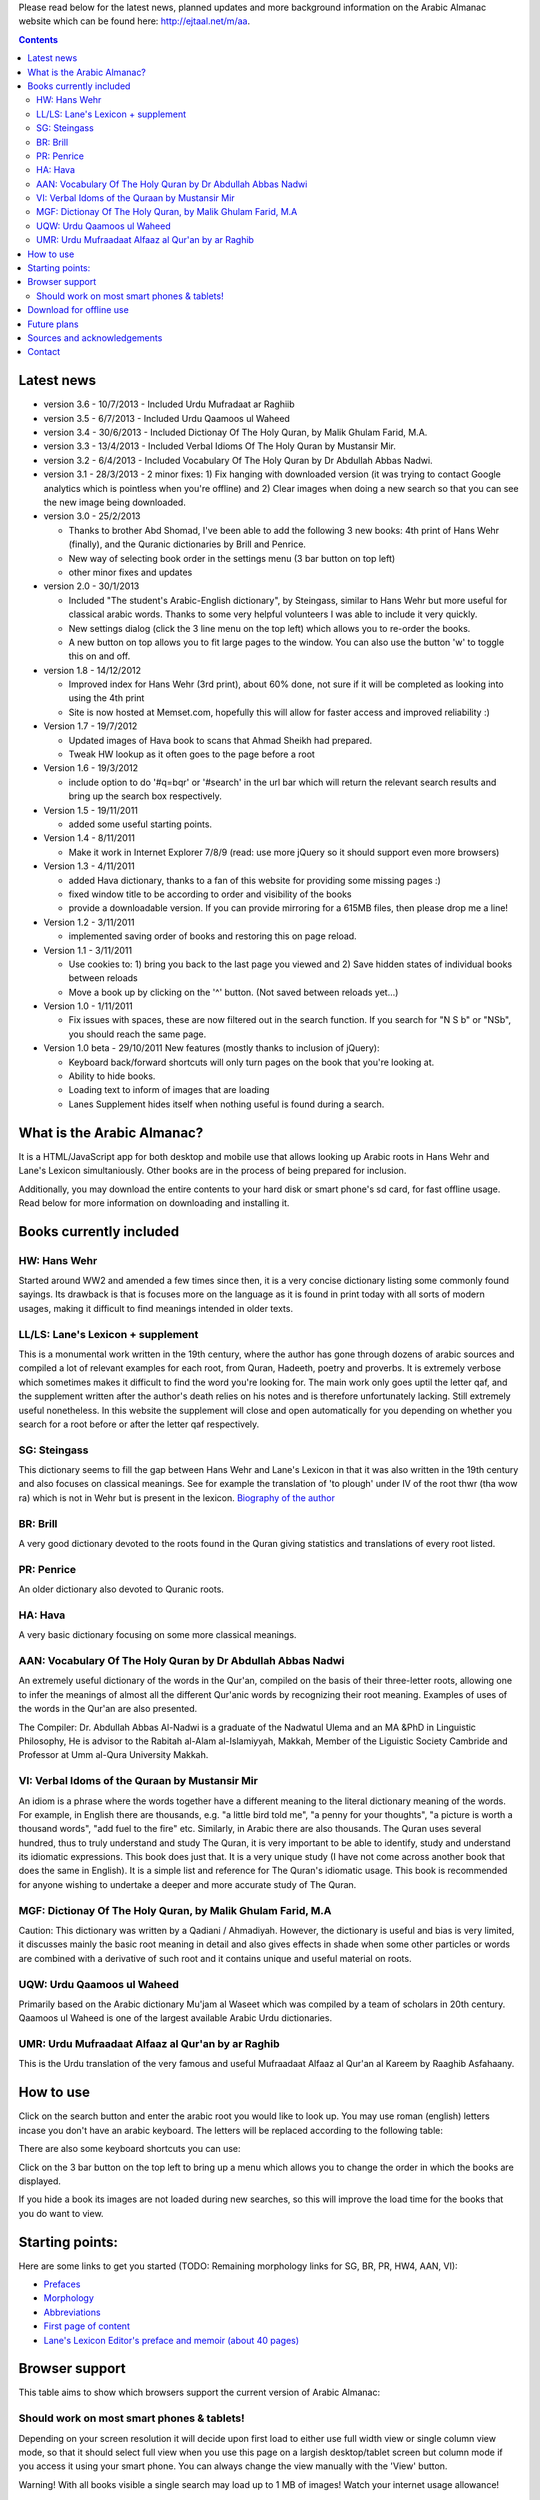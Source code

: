 ﻿
Please read below for the latest news, planned updates and more
background information on the Arabic Almanac website which can be found here:
`http://ejtaal.net/m/aa <http://ejtaal.net/m/aa>`_.

.. contents::


Latest news
===========

-  version 3.6 - 10/7/2013
   -  Included Urdu Mufradaat ar Raghiib
   
-  version 3.5 - 6/7/2013
   -  Included Urdu Qaamoos ul Waheed
   
-  version 3.4 - 30/6/2013
   -  Included Dictionay Of The Holy Quran, by Malik Ghulam Farid, M.A.
   
-  version 3.3 - 13/4/2013
   -  Included Verbal Idioms Of The Holy Quran by Mustansir Mir.

-  version 3.2 - 6/4/2013
   -  Included Vocabulary Of The Holy Quran by Dr Abdullah Abbas Nadwi.

-  version 3.1 - 28/3/2013
   - 2 minor fixes: 1) Fix hanging with downloaded version (it was trying to contact Google analytics which is pointless when you're offline) and 2) Clear images when doing a new search so that you can see the new image being downloaded.

-  version 3.0 - 25/2/2013

   -  Thanks to brother Abd Shomad, I've been able to add the following 3
      new books: 4th print of Hans Wehr (finally), and the Quranic dictionaries by Brill and Penrice.
   - New way of selecting book order in the settings menu (3 bar button on top left)
   - other minor fixes and updates

-  version 2.0 - 30/1/2013

   -  Included "The student's Arabic-English dictionary", by Steingass,
      similar to Hans Wehr but more useful for classical arabic words.
      Thanks to some very helpful volunteers I was able to include it
      very quickly.
   -  New settings dialog (click the 3 line menu on the top left) which
      allows you to re-order the books.
   -  A new button on top allows you to fit large pages to the window.
      You can also use the button 'w' to toggle this on and off.

-  version 1.8 - 14/12/2012

   -  Improved index for Hans Wehr (3rd print), about 60% done, not sure
      if it will be completed as looking into using the 4th print
   -  Site is now hosted at Memset.com, hopefully this will allow for
      faster access and improved reliability :)

-  Version 1.7 - 19/7/2012

   -  Updated images of Hava book to scans that Ahmad Sheikh had
      prepared.
   -  Tweak HW lookup as it often goes to the page before a root

-  Version 1.6 - 19/3/2012

   -  include option to do '#q=bqr' or '#search' in the url bar which
      will return the relevant search results and bring up the search
      box respectively.

-  Version 1.5 - 19/11/2011

   -  added some useful starting points.

-  Version 1.4 - 8/11/2011

   -  Make it work in Internet Explorer 7/8/9 (read: use more jQuery so
      it should support even more browsers)

-  Version 1.3 - 4/11/2011

   -  added Hava dictionary, thanks to a fan of this website for
      providing some missing pages :)
   -  fixed window title to be according to order and visibility of the
      books
   -  provide a downloadable version. If you can provide mirroring for a
      615MB files, then please drop me a line!

-  Version 1.2 - 3/11/2011

   -  implemented saving order of books and restoring this on page
      reload.

-  Version 1.1 - 3/11/2011

   -  Use cookies to: 1) bring you back to the last page you viewed and
      2) Save hidden states of individual books between reloads
   -  Move a book up by clicking on the '^' button. (Not saved between
      reloads yet...)

-  Version 1.0 - 1/11/2011

   -  Fix issues with spaces, these are now filtered out in the search
      function. If you search for "N S b" or "NSb", you should reach the
      same page.

-  Version 1.0 beta - 29/10/2011 New features (mostly thanks to
   inclusion of jQuery):

   -  Keyboard back/forward shortcuts will only turn pages on the book
      that you're looking at.
   -  Ability to hide books.
   -  Loading text to inform of images that are loading
   -  Lanes Supplement hides itself when nothing useful is found during
      a search.

What is the Arabic Almanac?
===========================

It is a HTML/JavaScript app for both desktop and mobile use that allows
looking up Arabic roots in Hans Wehr and Lane's Lexicon simultaniously.
Other books are in the process of being prepared for inclusion.

Additionally, you may download the entire contents to your hard disk or
smart phone's sd card, for fast offline usage. Read below for more
information on downloading and installing it.

Books currently included
========================

HW: Hans Wehr
-------------

Started around WW2 and amended a few times since then, it is a very
concise dictionary listing some commonly found sayings. Its drawback is
that is focuses more on the language as it is found in print today with
all sorts of modern usages, making it difficult to find meanings
intended in older texts.

LL/LS: Lane's Lexicon + supplement
----------------------------------

This is a monumental work written in the 19th century, where the author
has gone through dozens of arabic sources and compiled a lot of relevant
examples for each root, from Quran, Hadeeth, poetry and proverbs. It is
extremely verbose which sometimes makes it difficult to find the
word you're looking for. The main work only goes uptil the letter qaf,
and the supplement written after the author's death relies on his notes
and is therefore unfortunately lacking. Still extremely useful
nonetheless. In this website the supplement will close and open
automatically for you depending on whether you search for a root before
or after the letter qaf respectively.

SG: Steingass
-------------

This dictionary seems to fill the gap between Hans Wehr and Lane's
Lexicon in that it was also written in the 19th century and also focuses
on classical meanings. See for example the translation of 'to plough'
under IV of the root thwr (tha wow ra) which is not in Wehr but is
present in the lexicon. `Biography of the
author <http://en.wikipedia.org/wiki/Francis_Joseph_Steingass>`_

BR: Brill
---------
A very good dictionary devoted to the roots found in the Quran giving statistics and translations of every root listed.

PR: Penrice
-----------
An older dictionary also devoted to Quranic roots.

HA: Hava
--------

A very basic dictionary focusing on some more classical meanings.

AAN: Vocabulary Of The Holy Quran by Dr Abdullah Abbas Nadwi
------------------------------------------------------------

An extremely useful dictionary of the words in the Qur'an, compiled on the basis of their three-letter roots, allowing one to infer the meanings of almost all the different Qur'anic words by recognizing their root meaning. Examples of uses of the words in the Qur'an are also presented.

The Compiler: Dr. Abdullah Abbas Al-Nadwi is a graduate of the Nadwatul Ulema and an MA &PhD in Linguistic Philosophy, He is advisor to the Rabitah al-Alam al-Islamiyyah, Makkah, Member of the Liguistic Society Cambride and Professor at Umm al-Qura University Makkah. 

VI: Verbal Idoms of the Quraan by Mustansir Mir
-----------------------------------------------

An idiom is a phrase where the words together have a different meaning to the literal dictionary meaning of the words. For example, in English there are thousands, e.g. "a little bird told me", "a penny for your thoughts", "a picture is worth a thousand words", "add fuel to the fire" etc.
Similarly, in Arabic there are also thousands. The Quran uses several hundred, thus to truly understand and study The Quran, it is very important to be able to identify, study and understand its idiomatic expressions. This book does just that. It is a very unique study (I have not come across another book that does the same in English). It is a simple list and reference for The Quran's idiomatic usage. This book is recommended for anyone wishing to undertake a deeper and more accurate study of The Quran.

MGF: Dictionay Of The Holy Quran, by Malik Ghulam Farid, M.A
------------------------------------------------------------
Caution: This dictionary was written by a Qadiani / Ahmadiyah.
However, the dictionary is useful and bias is very limited, it discusses mainly the basic root meaning in detail and also gives effects in shade when some other particles or words are combined with a derivative of such root and it contains unique and useful material on roots.  

UQW: Urdu Qaamoos ul Waheed
------------------------------------------------------------
Primarily based on the Arabic dictionary Mu'jam al Waseet which was compiled by a team of scholars in 20th century. Qaamoos ul Waheed is one of the largest available Arabic Urdu dictionaries. 

UMR: Urdu Mufraadaat Alfaaz al Qur'an by ar Raghib
------------------------------------------------------------
This is the Urdu translation of the very famous and useful Mufraadaat Alfaaz al Qur'an al Kareem by Raaghib Asfahaany. 


How to use
==========

Click on the search button and enter the arabic root you would like to
look up. You may use roman (english) letters incase you don't have an
arabic keyboard. The letters will be replaced according to the following
table:

.. raw:: html

   <pre>
   Double letters:
   th -> "ث"       gh -> "غ"
   kh -> "خ"       sh -> "ش"
   dh -> "ذ"

   Different cases:
   d -> "د"        t -> "ت"
   D -> "ض"        T -> "ط"
   z -> "ز"        h -> "ه"
   Z -> "ظ"        H -> "ح"
   s -> "س"
   S -> "ص"

   All other "normal" letters:
   a -> "ا"        q -> "ق"   
   b -> "ب"        k -> "ك"
   j -> "ج"        l -> "ل"
   7 -> "ح"        m -> "م"
   r -> "ر"        n -> "ن"
   E, e or 3 -> "ع"   w -> "و"
   f -> "ف"        y -> "ي"
   v -> "ث"        x -> "خ"
   </pre>

There are also some keyboard shortcuts you can use:

.. raw:: html

   <pre>
   search (find): f
   switch between column and full page view: v
   make pages fit to window: w

   The following keys only apply for the book you're currently looking at:
   back 1 page: left arrow, d or z
   forward 1 page: right arrow, g or x
   </pre>

Click on the 3 bar button on the top left to bring up a menu which allows you to change the order in which the books are displayed.

If you hide a book its images are not loaded during new searches, so this will improve the load time for the books that you do want to view.


Starting points:
================

Here are some links to get you started (TODO: Remaining morphology links for SG, BR, PR, HW4, AAN, VI):

-  `Prefaces <aa.html#HW3=5,LL=1_6,LS=2,HA=11,LS_HIDE,SG=6,BR=7,PR=8,HW4=4,AAN=6,VI=17>`_
-  `Morphology <aa.html#HW3=13,LL=1_29,LS=2,HA=19,LS_HIDE>`_
-  `Abbreviations <aa.html#HW3=16,LL=1_30,LS=2,HA=20,LS_HIDE,SG=18,BR=25,PR_HIDE,HW4=12,AAN=12,VI=13>`_
-  `First page of content <aa.html#HW3=19,LL=1_38,LS=3,HA=21,SG=20,BR=27,PR=10,HW4=14,AAN=24,VI=51>`_
-  `Lane's Lexicon Editor's preface and memoir (about 40
   pages) <aa.html#HW3=5,LL=5_5,LS=2,HA=11,HW_HIDE,LS_HIDE,HA_HIDE,SG_HIDE,BR_HIDE,PR_HIDE,HW4_HIDE,AAN_HIDE,VI_HIDE>`_

Browser support
===============

This table aims to show which browsers support the current version of
Arabic Almanac:

.. raw:: html

   <pre>
   |Browser                 |Website works? |Comments
   +------------------------+---------------+-----------
   |Opera (Desktop)         |Yes            |Main browser for testing|
   |Opera Mobile            |Yes            |Should work on any smart phone/tablet on which Opera Mobile can run|
   |Opera Mini              |No             |This site relies heavily on JavaScript, which Opera Mini doesn't support very well. Some things may work, |but most of it won't.|
   |Google Chrome           |Yes            |Seems to work ok.|
   |Firefox (desktop)       |Yes            |Seems to work ok.|
   |Firefox mobile (beta)   |Yes            |Confirmed as working.|
   |Android default browser |Yes            |Seems to work ok now.|
   |Internet Explorer 7/8/9 |Yes            |Seems to work ok now.|
   +------------------------+---------------+--------------
   </pre>

Should work on most smart phones & tablets!
-------------------------------------------

Depending on your screen resolution it will decide upon first load to
either use full width view or single column view mode, so that it should
select full view when you use this page on a largish desktop/tablet
screen but column mode if you access it using your smart phone. You can
always change the view manually with the 'View' button.

.. raw:: html

   <p>

Warning! With all books visible a single search may load up to 1 MB of images! Watch your internet usage allowance!

Download for offline use
========================

You can now download the entire website and install it for instance on
your phone's SD card or your desktop PC for super fast access. Download
link:

-  **Main download site @ archive.org:**
   `Arabic\_Almanac\_v3.0.zip <http://ia700803.us.archive.org/2/items/ArabicAlmanac/Arabic_Almanac_v3.0.zip>`_
-  Secondary backup site: `here <../Arabic_Almanac_v3.0.zip>`_\ 

The size is about 815 MB. The zip file contains a folder named "aa"
which you should place somewhere on your PC's drive or on your phone's
SD card. For desktops you should then be able to do "File->Open" and
select the index.html file within the "aa" folder. On smart phones &
tablets there are 2 ways you could try to get it installed: 1) Install the free Opera browser (the full one, not the Mini) to go the following url:
`file://localhost/sdcard <file://localhost/sdcard>`_, then locate the
"aa" folder and click on index.html or 2) Install the free Astro file manager and navigate to the aa folder that you've extracted from the zip file onto the sdcard. Tap the index.html file and it will either open in your default browser or you can choose any of the installed browser to open the file. Once in your browser you can bookmark it for quick access.

Future plans
============

Request for help:
I hope to include the following dictionaries in the future:

-  Arabic -> English:

   - Mustansir Mir - Dictionary of Quranic Terms + Coherence + Verbal Idioms ( `link <http://archive.org/details/MustansirMir-DictionaryOfQuranicTermsCoherenceVerbalIdioms>`_ ) (Status: DONE for Verbal Idioms, Next: Dictionary of Quranic Terms)
   - Al-Mawrid - by Dr. Roohi Baalbaki

-  Arabic -> French:

   -  Kazimirski, a popular Arabic -> French dictionary ( `Vol.
      1 <http://archive.org/details/dictionnairearab01bibeuoft>`_, `Vol.
      2 <http://archive.org/details/dictionnairearab02bibeuoft>`_ )

-  Arabic -> Urdu:

   -  al Qamoos al Waheed (
      `1 <http://archive.org/details/Alqamoos-Ul-Waheed>`_ )
   -  Misbah ul Lughat (The prints available at:
      `1 <http://archive.org/details/MisbahUlLughat_part1>`_
      `2 <http://archive.org/details/MisbahUlLughat_part22>`_
      `3 <http://archive.org/details/MisbahUlLughat-com>`_
      `4 <http://archive.org/details/misbah-ul-lughat>`_ however are
      unfortunately not usable, anyone know of a better copy?)

In order to include a book I would need an index of the page headers. I
have set up a page where you can input page headers easily, it has
already been used successfully by several volunteers for completing the
index of the Steingass book. Contact me at ejtaal@gmail.com for more
details.

-  Improve roman -> arabic letters substitution (make it more like
   yamli)

Sources and acknowledgements
============================

This project would not have been possible without the initial help of
certain very helpful people, namely:

The indexes for both Hans Wehr (3rd print) & Hava has been made possible
by using data generously provided by a fan of this website.

The index for Lanes Lexicon and suggestions for including the supplement
has been made possible by using data generously provided by Abdul Hafiz
(contact).

The index for Steingass has been provided by some very helpful Malaysian
students of Arabic.

The index for the 4th print of Hans Wehr, Brill and Penrice have been provided by Abd Shomad.

Jazakum Allahu khair :)

Software used:

-  scantailor, a useful tool to prepare the image files of the books
-  ImageMagick, an image processing tool
-  ReText, documentation editor

Contact
=======

-  My email: `ejtaal@gmail.com <mailto:ejtaal@gmail.com>`_
-  Project hosted at: `GitHub <https://github.com/ejtaal/aa>`_

© 2013 by Abdurahman Erik Taal

License: GNU GPL v3.
